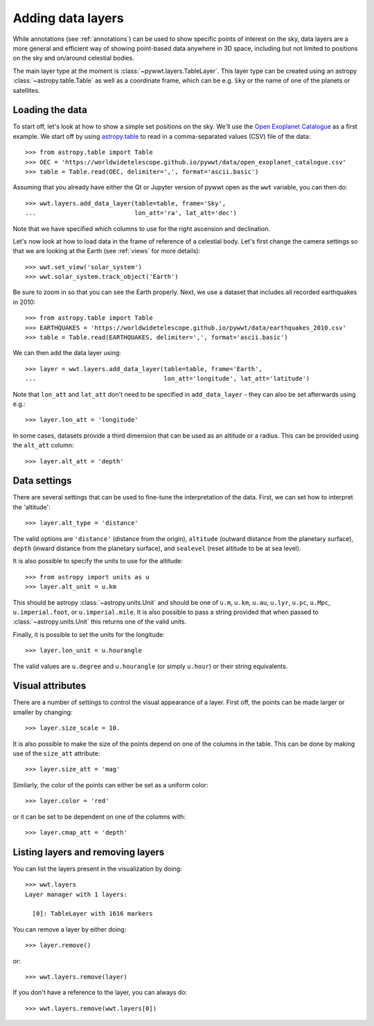 .. _layers:

Adding data layers
==================

While annotations (see :ref:`annotations`) can be used to show specific points
of interest on the sky, data layers are a more general and efficient way of
showing point-based data anywhere in 3D space, including but not limited to
positions on the sky and on/around celestial bodies.

The main layer type at the moment is :class:`~pywwt.layers.TableLayer`. This
layer type can be created using an astropy :class:`~astropy.table.Table` as
well as a coordinate frame, which can be e.g. ``Sky`` or the name of one
of the planets or satellites.

.. TODO: give a more exhaustive list of what can be used as a frame

Loading the data
----------------

To start off, let's look at how to show a simple set positions on the sky. We'll
use the `Open Exoplanet Catalogue <http://openexoplanetcatalogue.com>`_ as a
first example. We start off by using `astropy.table
<http://docs.astropy.org/en/stable/table/index.html>`_ to read in a
comma-separated values (CSV) file of the data::

    >>> from astropy.table import Table
    >>> OEC = 'https://worldwidetelescope.github.io/pywwt/data/open_exoplanet_catalogue.csv'
    >>> table = Table.read(OEC, delimiter=',', format='ascii.basic')

Assuming that you already have either the Qt or Jupyter version of pywwt open
as the ``wwt`` variable, you can then do::

    >>> wwt.layers.add_data_layer(table=table, frame='Sky',
    ...                           lon_att='ra', lat_att='dec')

.. image:: images/data_layers_kepler.png

Note that we have specified which columns to use for the right ascension and
declination.

Let's now look at how to load data in the frame of reference of a celestial
body. Let's first change the camera settings so that we are looking at the
Earth (see :ref:`views` for more details)::

    >>> wwt.set_view('solar_system')
    >>> wwt.solar_system.track_object('Earth')

Be sure to zoom in so that you can see the Earth properly. Next, we use a
dataset that includes all recorded earthquakes in 2010::

    >>> from astropy.table import Table
    >>> EARTHQUAKES = 'https://worldwidetelescope.github.io/pywwt/data/earthquakes_2010.csv'
    >>> table = Table.read(EARTHQUAKES, delimiter=',', format='ascii.basic')

We can then add the data layer using::

    >>> layer = wwt.layers.add_data_layer(table=table, frame='Earth',
    ...                                   lon_att='longitude', lat_att='latitude')

.. image:: images/data_layers_earthquakes.png

Note that ``lon_att`` and ``lat_att`` don't need to be specified in
``add_data_layer`` - they can also be set afterwards using e.g.::

    >>> layer.lon_att = 'longitude'

In some cases, datasets provide a third dimension that can be used as an
altitude or a radius. This can be provided using the ``alt_att`` column::

    >>> layer.alt_att = 'depth'

Data settings
-------------

There are several settings that can be used to fine-tune the interpretation of
the data. First, we can set how to interpret the 'altitude'::

    >>> layer.alt_type = 'distance'

The valid options are ``'distance'`` (distance from the origin), ``altitude``
(outward distance from the planetary surface), ``depth`` (inward distance from
the planetary surface), and ``sealevel`` (reset altitude to be at sea level).

.. TODO: figure out what 'terrain' does.

It is also possible to specify the units to use for the altitude::

    >>> from astropy import units as u
    >>> layer.alt_unit = u.km

This should be astropy :class:`~astropy.units.Unit` and should be one of
``u.m``, ``u.km``, ``u.au``, ``u.lyr``, ``u.pc``, ``u.Mpc``,
``u.imperial.foot``, or ``u.imperial.mile``. It is also possible to pass a
string provided that when passed to :class:`~astropy.units.Unit` this returns
one of the valid units.

Finally, it is possible to set the units for the longitude::

    >>> layer.lon_unit = u.hourangle

The valid values are ``u.degree`` and ``u.hourangle`` (or simply ``u.hour``) or
their string equivalents.

Visual attributes
-----------------

There are a number of settings to control the visual appearance of a layer.
First off, the points can be made larger or smaller by changing::

    >>> layer.size_scale = 10.

It is also possible to make the size of the points depend on one of the columns
in the table. This can be done by making use of the ``size_att`` attribute::

    >>> layer.size_att = 'mag'

Similarly, the color of the points can either be set as a uniform color::

    >>> layer.color = 'red'

or it can be set to be dependent on one of the columns with::

    >>> layer.cmap_att = 'depth'

Listing layers and removing layers
----------------------------------

You can list the layers present in the visualization by doing::

    >>> wwt.layers
    Layer manager with 1 layers:

      [0]: TableLayer with 1616 markers

You can remove a layer by either doing::

    >>> layer.remove()

or::

    >>> wwt.layers.remove(layer)

If you don't have a reference to the layer, you can always do::

    >>> wwt.layers.remove(wwt.layers[0])
